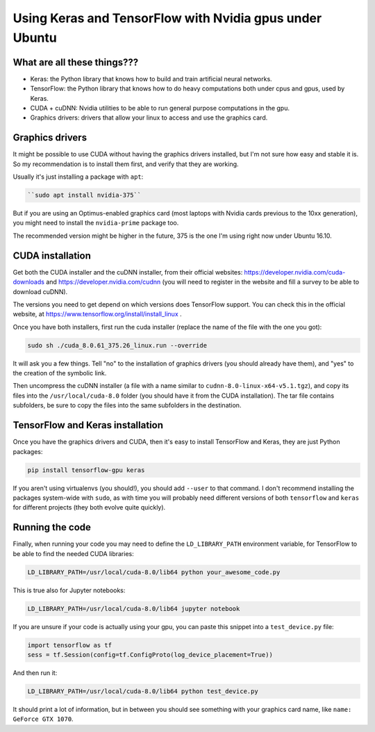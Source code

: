 .. title: Using Keras and TensorFlow with Nvidia gpus under Ubuntu
.. slug: using-keras-and-tensorflow-with-nvidia-gpus-under-ubuntu
.. date: 2017-11-19 09:55:28 UTC-03:00
.. tags: 
.. category: 
.. link: 
.. description: 
.. type: text

Using Keras and TensorFlow with Nvidia gpus under Ubuntu
========================================================

What are all these things???
----------------------------

* Keras: the Python library that knows how to build and train artificial neural networks.
* TensorFlow: the Python library that knows how to do heavy computations both under cpus and gpus, used by Keras.
* CUDA + cuDNN: Nvidia utilities to be able to run general purpose computations in the gpu.
* Graphics drivers: drivers that allow your linux to access and use the graphics card.


Graphics drivers
----------------

It might be possible to use CUDA without having the graphics drivers installed, but I'm not sure how easy and stable it is. 
So my recommendation is to install them first, and verify that they are working.

Usually it's just installing a package with ``apt``: 


.. code-block::

    ``sudo apt install nvidia-375``


But if you are using an Optimus-enabled graphics card (most laptops with Nvidia cards previous to the 10xx generation),
you might need to install the ``nvidia-prime`` package too.

The recommended version might be higher in the future, 375 is the one I'm using right now under Ubuntu 16.10.


CUDA installation
-----------------

Get both the CUDA installer and the cuDNN installer, from their official websites:
https://developer.nvidia.com/cuda-downloads and https://developer.nvidia.com/cudnn
(you will need to register in the website and fill a survey to be able to download cuDNN).

The versions you need to get depend on which versions does TensorFlow support. 
You can check this in the official website, at https://www.tensorflow.org/install/install_linux .

Once you have both installers, first run the cuda installer (replace the name of the file with the one you got): 


.. code-block::

    sudo sh ./cuda_8.0.61_375.26_linux.run --override


It will ask you a few things. Tell "no" to the installation of graphics drivers (you should already have them), 
and "yes" to the creation of the symbolic link.

Then uncompress the cuDNN installer (a file with a name similar to ``cudnn-8.0-linux-x64-v5.1.tgz``), 
and copy its files into the ``/usr/local/cuda-8.0`` folder (you should have it from the CUDA installation).
The tar file contains subfolders, be sure to copy the files into the same subfolders in the destination.


TensorFlow and Keras installation
---------------------------------

Once you have the graphics drivers and CUDA, then it's easy to install TensorFlow and Keras, they are just Python packages:

.. code-block::

    pip install tensorflow-gpu keras


If you aren't using virtualenvs (you should!), you should add ``--user`` to that command. 
I don't recommend installing the packages system-wide with ``sudo``, as with time you will probably need different versions of both 
``tensorflow`` and ``keras`` for different projects (they both evolve quite quickly).


Running the code
----------------


Finally, when running your code you may need to define the ``LD_LIBRARY_PATH`` environment variable, for TensorFlow to be able to 
find the needed CUDA libraries:


.. code-block::

    LD_LIBRARY_PATH=/usr/local/cuda-8.0/lib64 python your_awesome_code.py


This is true also for Jupyter notebooks:


.. code-block::

    LD_LIBRARY_PATH=/usr/local/cuda-8.0/lib64 jupyter notebook


If you are unsure if your code is actually using your gpu, you can paste this snippet into a ``test_device.py`` file:


.. code-block:: python

    import tensorflow as tf
    sess = tf.Session(config=tf.ConfigProto(log_device_placement=True))


And then run it:


.. code-block::

    LD_LIBRARY_PATH=/usr/local/cuda-8.0/lib64 python test_device.py


It should print a lot of information, but in between you should see something with your graphics card name, like
``name: GeForce GTX 1070``.
